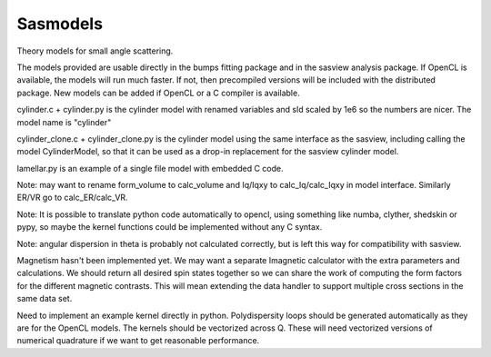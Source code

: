 Sasmodels
=========

Theory models for small angle scattering.

The models provided are usable directly in the bumps fitting package and
in the sasview analysis package.  If OpenCL is available, the models will
run much faster.  If not, then precompiled versions will be included with
the distributed package.  New models can be added if OpenCL or a C compiler
is available.

cylinder.c + cylinder.py is the cylinder model with renamed variables and
sld scaled by 1e6 so the numbers are nicer.  The model name is "cylinder"

cylinder_clone.c + cylinder_clone.py is the cylinder model using the
same interface as the sasview, including calling the model CylinderModel,
so that it can be used as a drop-in replacement for the sasview cylinder
model.

lamellar.py is an example of a single file model with embedded C code.

Note: may want to rename form_volume to calc_volume and Iq/Iqxy to
calc_Iq/calc_Iqxy in model interface. Similarly ER/VR go to calc_ER/calc_VR.

Note: It is possible to translate python code automatically to opencl, using
something like numba, clyther, shedskin or pypy, so maybe the kernel functions
could be implemented without any C syntax.

Note: angular dispersion in theta is probably not calculated correctly, but
is left this way for compatibility with sasview.

Magnetism hasn't been implemented yet.  We may want a separate Imagnetic
calculator with the extra parameters and calculations.   We should
return all desired spin states together so we can share the work of
computing the form factors for the different magnetic contrasts.  This
will mean extending the data handler to support multiple cross sections
in the same data set.

Need to implement an example kernel directly in python.  Polydispersity
loops should be generated automatically as they are for the OpenCL models.
The kernels should be vectorized across Q.  These will need vectorized
versions of numerical quadrature if we want to get reasonable performance.

